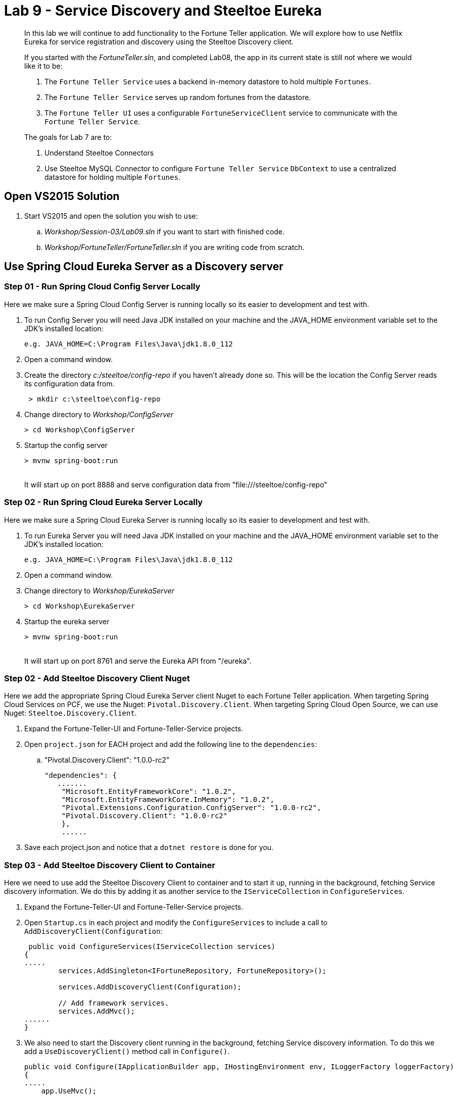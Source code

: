 = Lab 9 - Service Discovery and Steeltoe Eureka

[abstract]
--
In this lab we will continue to add functionality to the Fortune Teller application.
We will explore how to use Netflix Eureka for service registration and discovery using the Steeltoe Discovery client.

If you started with the _FortuneTeller.sln_, and completed Lab08, the app in its current state is still not where we would like it to be:

. The ``Fortune Teller Service`` uses a backend in-memory datastore to hold multiple ``Fortunes``.
. The ``Fortune Teller Service`` serves up random fortunes from the datastore.
. The ``Fortune Teller UI`` uses a configurable ``FortuneServiceClient``  service to communicate with the ``Fortune Teller Service``.

The goals for Lab 7 are to:

. Understand Steeltoe Connectors
. Use Steeltoe MySQL Connector to configure ``Fortune Teller Service`` ``DbContext`` to use a centralized datastore for holding multiple ``Fortunes``.
--

== Open VS2015 Solution
. Start VS2015 and open the solution you wish to use:
.. _Workshop/Session-03/Lab09.sln_ if you want to start with finished code.
.. _Workshop/FortuneTeller/FortuneTeller.sln_ if you are writing code from scratch.


== Use Spring Cloud Eureka Server as a Discovery server

=== Step 01 - Run Spring Cloud Config Server Locally
Here we make sure a Spring Cloud Config Server is running locally so its easier to development and test with.

. To run Config Server you will need Java JDK installed on your machine and the JAVA_HOME environment variable set to the JDK's installed location:
+
----
e.g. JAVA_HOME=C:\Program Files\Java\jdk1.8.0_112
----

. Open a command window.
. Create the directory _c:/steeltoe/config-repo_ if you haven't already done so.
 This will be the location the Config Server reads its configuration data from.
+
----
 > mkdir c:\steeltoe\config-repo
----

. Change directory to _Workshop/ConfigServer_
+
----
> cd Workshop\ConfigServer
----

. Startup the config server
+
----
> mvnw spring-boot:run
----
{sp}+
It will start up on port 8888 and serve configuration data from "file:///steeltoe/config-repo"

=== Step 02 - Run Spring Cloud Eureka Server Locally
Here we make sure a Spring Cloud Eureka Server is running locally so its easier to development and test with.

. To run Eureka Server you will need Java JDK installed on your machine and the JAVA_HOME environment variable set to the JDK's installed location:
+
----
e.g. JAVA_HOME=C:\Program Files\Java\jdk1.8.0_112
----

. Open a command window.
. Change directory to _Workshop/EurekaServer_
+
----
> cd Workshop\EurekaServer
----

. Startup the eureka server
+
----
> mvnw spring-boot:run
----
{sp}+
It will start up on port 8761 and serve the Eureka API from "/eureka".

=== Step 02 - Add Steeltoe Discovery Client Nuget
Here we add the appropriate Spring Cloud Eureka Server client Nuget to each Fortune Teller application.
When targeting Spring Cloud Services on PCF, we use the Nuget: ``Pivotal.Discovery.Client``.
When targeting Spring Cloud Open Source, we can use Nuget: ``Steeltoe.Discovery.Client``.

. Expand the Fortune-Teller-UI and Fortune-Teller-Service projects.
. Open ``project.json`` for EACH project and add the following line to the ``dependencies``:
..  "Pivotal.Discovery.Client": "1.0.0-rc2"
+
----
"dependencies": {
   .......
    "Microsoft.EntityFrameworkCore": "1.0.2",
    "Microsoft.EntityFrameworkCore.InMemory": "1.0.2",
    "Pivotal.Extensions.Configuration.ConfigServer": "1.0.0-rc2",
    "Pivotal.Discovery.Client": "1.0.0-rc2"
    },
    ......
----
. Save each project.json and notice that a ``dotnet restore`` is done for you.

=== Step 03 - Add Steeltoe Discovery Client to Container
Here we need to use add the Steeltoe Discovery Client to container and to start it up, running in the background, fetching Service discovery information.
We do this by adding it as another service to the ``IServiceCollection`` in ``ConfigureServices``.

. Expand the Fortune-Teller-UI and Fortune-Teller-Service projects.
. Open ``Startup.cs`` in each project and modify the ``ConfigureServices`` to include a call to ``AddDiscoveryClient(Configuration``:
+
----
 public void ConfigureServices(IServiceCollection services)
{
.....
        services.AddSingleton<IFortuneRepository, FortuneRepository>();

        services.AddDiscoveryClient(Configuration);

        // Add framework services.
        services.AddMvc();
......
}
----
. We also need to start the Discovery client running in the background,  fetching Service discovery information. To do this we add a ``UseDiscoveryClient()`` method call in  ``Configure()``.
+
----
public void Configure(IApplicationBuilder app, IHostingEnvironment env, ILoggerFactory loggerFactory)
{
.....
    app.UseMvc();

    app.UseDiscoveryClient();
.....
}
----

=== Step 04 - Configure the Discovery Client
Once we have the Discovery client added to the service container we next need to configure the client.
We have two sets of Discovery client configuration data to provide, one for the ``Fortune Teller Service`` and the other for ``Fortune Teller UI``.
For the ``Fortune Teller Server`` we want it to register itself with the Eureka Discovery Server, but we don't need it to fetch any services as it doesn't make any external service requests.
For the ``Fortune Teller UI`` we want it to fetch registered services, but we don't need to register, as it has no external REST endpoints it exposes.
And finally, for both we need to configure the URL endpoint of the Eureka Server that we want to use.

. Modify the ``application.yml`` file in _c:/steeltoe/config-repo_ to contain:
+
----
Logging:
  IncludeScopes: false
  LogLevel:
    Default: Information
    System: Information
    Microsoft: Information
eureka:
  client:
    serviceUrl: http://localhost:8761/eureka/
    validate_certificates: false
----
{sp}+
So in the above, we configure the ``eureka client`` and we configure the endpoint (``serviceUrl`` of the Eureka server.
Since this data is contain in ``application.yml`` it will be returned for ALL (e.g. fortuneService and fortuneui) applications fetching data from this config server.
. Modify the ``fortuneService.yml`` file in _c:/steeltoe/config-repo_ to contain:
+
----
eureka:
  client:
    shouldFetchRegistry: false
  instance:
    port: 5000
    hostName: localhost
----
{sp}+
Since the above information is contained in ``fortuneService.yml``, it applies to all apps with the ``spring:name`` == ``fortuneService``.
Here we tell the client to not fetch any service registry information (``shouldFetchRegistry: false``).
Then we tell it to register itself as an ``instance``, listening at the address ``localhost:5000``.
Note that the name for ``Fortune Teller Service`` comes from ``appsettings.json``. (``spring:name`` = ``fortuneService``).
All of this should work fine when running locally and will be override with the Eureka service binding when we push it to Cloud Foundry.

. Modify the ``fortuneui.yml`` file in _c:/steeltoe/config-repo_ to contain:
+
----
eureka:
  client:
    shouldRegisterWithEureka: false

fortuneService:
  scheme: http
  address: fortuneService
  randomFortunePath: api/fortunes/random
  allFortunesPath: api/fortunes/all
----
{sp}+
Since the above information is contained in ``fortuneui.yml``, it applies to all apps with the ``spring:name`` == ``fortuneui``.
Here we tell the client to go ahead and fetch any service registry information; the default is (``shouldFetchRegistry: true``).
Then we tell it NOT register itself (``shouldRegisterWithEureka: false``) and so we don't provide any ``instance`` configuration data.
Note that the name for ``Fortune Teller UI`` comes from ``appsettings.json``. (``spring:name`` = ``fortuneui``).
Also notice that we changed ``address`` in the ``fortuneService``. Instead of using ``localhost:5000`` like before, we use the name of the ``Fortune Teller Service`` registered with Eureka.
All of this should work fine when running locally and will be override with the Eureka service binding when we push it to Cloud Foundry.

=== Step 05 - Run Locally
At this point you should be ready to run both Fortune-Tellers locally and test.
Every thing should work as it did before, but now we are using Eureka for service registration and discovery.

. Using the skills you learned from Lab05, run the apps from VS2015 and from the command line.
.. CTRL-F5 or F5
.. ``dotnet run --server.urls http://*:5000``, dotnet run --server.urls http://*:5555``

== Deploy to Cloud Foundry

=== Step 01 - Setup Config Server
You must first create an instance of the Config Server service in your org/space if you haven't already done so.

. Open a command window.
. Change directory to your starting lab point:
.. _Workshop/Session-03/Lab09 .... if you started with finished code.
.. _Workshop/FortuneTeller/ .... if you are writing code from scratch.
+
----
> e.g cd Workshop\FortuneTeller
----
. Optional: Create your own github repo to hold the Config Server data
.. Optional: Open the ``config-server.json`` file in the Solution Items folder.
.. Optional: Modify it to point to the github repo you just created.
.. Optional: Add the contents of _c:/steeltoe/config-repo_ to the github repo you just created
. Using the command window, create an instance of the config server and set its configuration up with a github repo referenced in the config-server.json file:
+
----
> cf create-service p-config-server standard myConfigServer -c .\config-server.json
----
. Wait for the service to become available:
+
----
> cf services
----

=== Step 02 - Setup Eureka Server
You must first create an instance of the Eureka Server service in your org/space if you haven't already done so.

. Open a command window.
. Using the command window, create an instance of the Eureka server:
+
----
> cf create-service p-service-registry standard myDiscoveryService
----

. Wait for the service to become available:
+
----
> cf services
----

==== Step 03 - Push to Cloud Foundry
. Examine the ``manfest.yml`` files for both projects and notice ``services`` addition:
+
----
---
applications:
- name: fortuneService
  random-route: true
  memory: 512M
  buildpack: https://github.com/cloudfoundry-community/asp.net5-buildpack.git
  command: ./Fortune-Teller-Service --server.urls "http://*:$PORT"
  env:
    ASPNETCORE_ENVIRONMENT: production
  services:
   - myConfigServer
   - myDiscoveryService
----
. Using the skills you learned from Lab05, publish and push the components to a Linux cell on Cloud Foundry.
.. ``dotnet publish -o %CD%\publish -f netcoreapp1.1 -r ubuntu.14.04-x64``
.. ``cf push -f manifest.yml -p .\publish``

